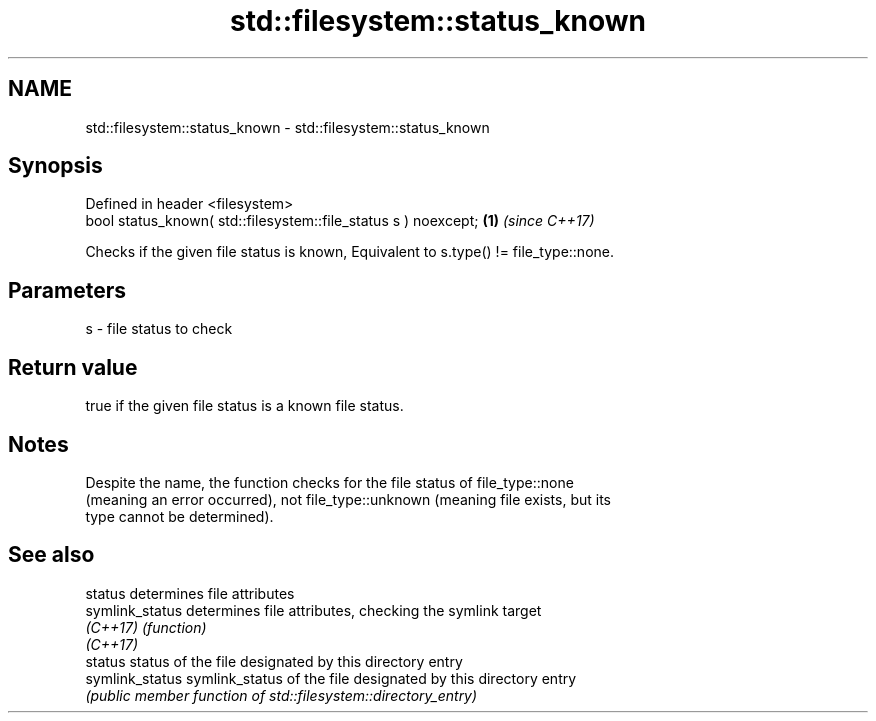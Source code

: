 .TH std::filesystem::status_known 3 "2021.11.17" "http://cppreference.com" "C++ Standard Libary"
.SH NAME
std::filesystem::status_known \- std::filesystem::status_known

.SH Synopsis
   Defined in header <filesystem>
   bool status_known( std::filesystem::file_status s ) noexcept; \fB(1)\fP \fI(since C++17)\fP

   Checks if the given file status is known, Equivalent to s.type() != file_type::none.

.SH Parameters

   s - file status to check

.SH Return value

   true if the given file status is a known file status.

.SH Notes

   Despite the name, the function checks for the file status of file_type::none
   (meaning an error occurred), not file_type::unknown (meaning file exists, but its
   type cannot be determined).

.SH See also

   status         determines file attributes
   symlink_status determines file attributes, checking the symlink target
   \fI(C++17)\fP        \fI(function)\fP
   \fI(C++17)\fP
   status         status of the file designated by this directory entry
   symlink_status symlink_status of the file designated by this directory entry
                  \fI(public member function of std::filesystem::directory_entry)\fP
